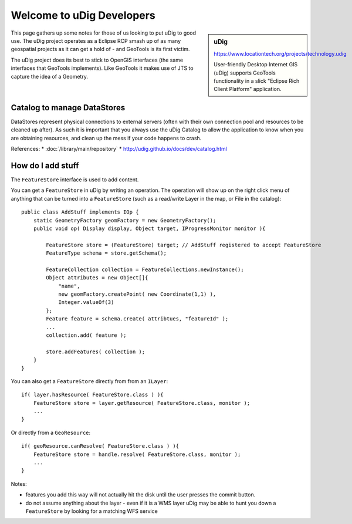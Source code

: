 Welcome to uDig Developers
==========================

.. sidebar:: uDig
   
   https://www.locationtech.org/projects/technology.udig
   
   .. image:: /images/logo/udig_64.gif
   
   User-friendly Desktop Internet GIS (uDig) supports GeoTools functionality
   in a slick "Eclipse Rich Client Platform" application.

This page gathers up some notes for those of us looking to put uDig to good use. The uDig project operates as a Eclipse RCP smash up of as many geospatial projects as it can get a hold of - and GeoTools is its first victim.

The uDig project does its best to stick to OpenGIS interfaces (the same interfaces that GeoTools implements). Like GeoTools it makes use of JTS to capture the idea of a Geometry.

Catalog to manage DataStores
----------------------------

DataStores represent physical connections to external servers (often with their own connection
pool and resources to be cleaned up after). As such it is important that you always use the uDig
Catalog to allow the application to know when you are obtaining resources, and clean up the mess
if your code happens to crash.

References:
* :doc:`/library/main/repository`
* http://udig.github.io/docs/dev/catalog.html

How do I add stuff
------------------

The ``FeatureStore`` interface is used to add content.

You can get a ``FeatureStore`` in uDig by writing an operation. The operation will show up on the right click menu of anything that can be turned into a ``FeatureStore`` (such as a read/write Layer in the map, or File in the catalog)::
   
   public class AddStuff implements IOp {
       static GeometryFactory geomFactory = new GeometryFactory();
       public void op( Display display, Object target, IProgressMonitor monitor ){
           
           FeatureStore store = (FeatureStore) target; // AddStuff registered to accept FeatureStore
           FeatureType schema = store.getSchema();
   
           FeatureCollection collection = FeatureCollections.newInstance();
           Object attributes = new Object[]{
               "name",
               new geomFactory.createPoint( new Coordinate(1,1) ),
               Integer.valueOf(3)
           };
           Feature feature = schema.create( attribtues, "featureId" );
           ...
           collection.add( feature );
   
           store.addFeatures( collection );
       }
   }

You can also get a ``FeatureStore`` directly from from an ``ILayer``::
   
   if( layer.hasResource( FeatureStore.class ) ){
       FeatureStore store = layer.getResource( FeatureStore.class, monitor );
       ...
   }

Or directly from a ``GeoResource``::
   
   if( geoResource.canResolve( FeatureStore.class ) ){
       FeatureStore store = handle.resolve( FeatureStore.class, monitor );
       ...
   }

Notes:

* features you add this way will not actually hit the disk until the user presses the commit button.
* do not assume anything about the layer - even if it is a WMS layer uDig may be able to hunt you
  down a ``FeatureStore`` by looking for a matching WFS service
